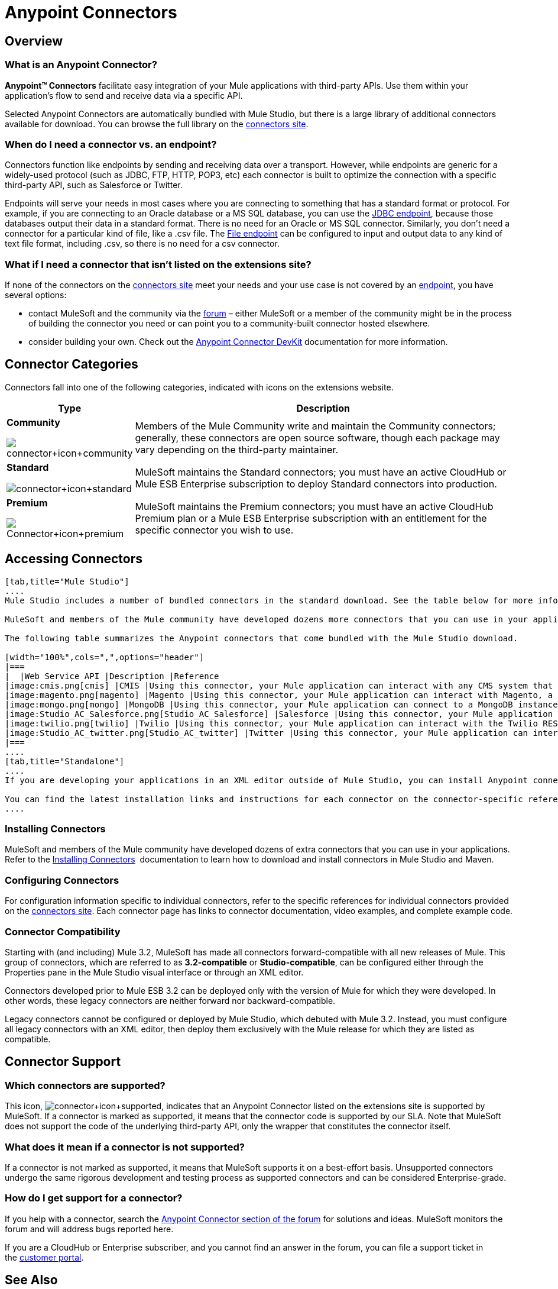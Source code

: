 = Anypoint Connectors

== Overview

=== What is an Anypoint Connector?

*Anypoint(TM) Connectors* facilitate easy integration of your Mule applications with third-party APIs. Use them within your application's flow to send and receive data via a specific API. 

Selected Anypoint Connectors are automatically bundled with Mule Studio, but there is a large library of additional connectors available for download. You can browse the full library on the http://www.mulesoft.org/extensions[connectors site]. 

=== When do I need a connector vs. an endpoint?

Connectors function like endpoints by sending and receiving data over a transport. However, while endpoints are generic for a widely-used protocol (such as JDBC, FTP, HTTP, POP3, etc) each connector is built to optimize the connection with a specific third-party API, such as Salesforce or Twitter.

Endpoints will serve your needs in most cases where you are connecting to something that has a standard format or protocol. For example, if you are connecting to an Oracle database or a MS SQL database, you can use the link:/mule-user-guide/v/3.3/database-jdbc-endpoint-reference[JDBC endpoint], because those databases output their data in a standard format. There is no need for an Oracle or MS SQL connector. Similarly, you don't need a connector for a particular kind of file, like a .csv file. The link:/mule-user-guide/v/3.3/file-endpoint-reference[File endpoint] can be configured to input and output data to any kind of text file format, including .csv, so there is no need for a csv connector. 

=== What if I need a connector that isn't listed on the extensions site?

If none of the connectors on the http://www.mulesoft.org/extensions[connectors site] meet your needs and your use case is not covered by an link:/mule-user-guide/v/3.3/studio-endpoints[endpoint], you have several options:

* contact MuleSoft and the community via the http://forum.mulesoft.org/mulesoft/products/mulesoft_anypoint_connectors[forum] – either MuleSoft or a member of the community might be in the process of building the connector you need or can point you to a community-built connector hosted elsewhere.
* consider building your own. Check out the link:/anypoint-connector-devkit/v/3.3/mule-devkit[Anypoint Connector DevKit] documentation for more information.

== Connector Categories

Connectors fall into one of the following categories, indicated with icons on the extensions website.

[width="100%",cols="20a,75",options="header"]
|===
|Type |Description
|*Community*

image:connector+icon+community.png[connector+icon+community] |Members of the Mule Community write and maintain the Community connectors; generally, these connectors are open source software, though each package may vary depending on the third-party maintainer.
|*Standard*

image:connector+icon+standard.png[connector+icon+standard] |MuleSoft maintains the Standard connectors; you must have an active CloudHub or Mule ESB Enterprise subscription to deploy Standard connectors into production.
|*Premium*

image:Connector+icon+premium.png[Connector+icon+premium] |MuleSoft maintains the Premium connectors; you must have an active CloudHub Premium plan or a Mule ESB Enterprise subscription with an entitlement for the specific connector you wish to use.
|===

== Accessing Connectors

[tabs]
------
[tab,title="Mule Studio"]
....
Mule Studio includes a number of bundled connectors in the standard download. See the table below for more information about these connectors. 

MuleSoft and members of the Mule community have developed dozens more connectors that you can use in your applications. Refer to the link:/mule-user-guide/v/3.3/installing-connectors[Installing Connectors] documentation to learn how to download and install connectors in Mule Studio.

The following table summarizes the Anypoint connectors that come bundled with the Mule Studio download.

[width="100%",cols=",",options="header"]
|===
|  |Web Service API |Description |Reference
|image:cmis.png[cmis] |CMIS |Using this connector, your Mule application can interact with any CMS system that implements the Content Management Interoperability Services (CMIS) specification. |http://www.mulesoft.org/extensions/cmis-cloud-connector[Mule CMIS Connector]
|image:magento.png[magento] |Magento |Using this connector, your Mule application can interact with Magento, a feature-rich eCommerce platform built on open-source technology that provides online merchants with great control over the look, content and functionality of their eCommerce store. |http://www.mulesoft.org/extensions/magento-cloud-connector[Mule Magento Connector]
|image:mongo.png[mongo] |MongoDB |Using this connector, your Mule application can connect to a MongoDB instance and run almost all of the operations that can be performed from the command line. |http://www.mulesoft.org/extensions/mongodb-connector[Mule MongoDB Connector]
|image:Studio_AC_Salesforce.png[Studio_AC_Salesforce] |Salesforce |Using this connector, your Mule application can connect with the Salesforce API for querying, creating, and updating information using either regular username and password through the SOAP API or using OAuth as the authentication mechanism. |http://www.mulesoft.org/extensions/salesforce-cloud-connector[Mule Salesforce Connector]
|image:twilio.png[twilio] |Twilio |Using this connector, your Mule application can interact with the Twilio REST API for building voice applications and for sending SMS messages. |http://www.mulesoft.org/extensions/twilio-cloud-connector[Mule Twilio Connector]
|image:Studio_AC_twitter.png[Studio_AC_twitter] |Twitter |Using this connector, your Mule application can interact with the Twitter REST API, which provides simple interfaces for most Twitter functionality. |http://www.mulesoft.org/extensions/twitter[Mule Twitter Connector]
|===
....
[tab,title="Standalone"]
....
If you are developing your applications in an XML editor outside of Mule Studio, you can install Anypoint connectors as Maven dependencies. To make the connector available to a Mavenized Mule application, add the connector repositories to your `pom.xml` file, add the module as a dependency, and add it to the packaging process of your applications.

You can find the latest installation links and instructions for each connector on the connector-specific reference pages, accessible from the http://www.mulesoft.org/extensions[connectors site].
....
------

=== Installing Connectors

MuleSoft and members of the Mule community have developed dozens of extra connectors that you can use in your applications. Refer to the link:/mule-user-guide/v/3.3/installing-connectors[Installing Connectors]  documentation to learn how to download and install connectors in Mule Studio and Maven.

=== Configuring Connectors 

For configuration information specific to individual connectors, refer to the specific references for individual connectors provided on the http://www.mulesoft.org/extensions[connectors site]. Each connector page has links to connector documentation, video examples, and complete example code.

=== Connector Compatibility

Starting with (and including) Mule 3.2, MuleSoft has made all connectors forward-compatible with all new releases of Mule. This group of connectors, which are referred to as **3.2-compatible** or **Studio-compatible**, can be configured either through the Properties pane in the Mule Studio visual interface or through an XML editor.

Connectors developed prior to Mule ESB 3.2 can be deployed only with the version of Mule for which they were developed. In other words, these legacy connectors are neither forward nor backward-compatible.

Legacy connectors cannot be configured or deployed by Mule Studio, which debuted with Mule 3.2. Instead, you must configure all legacy connectors with an XML editor, then deploy them exclusively with the Mule release for which they are listed as compatible.

== Connector Support

=== Which connectors are supported?

This icon, image:connector+icon+supported.png[connector+icon+supported], indicates that an Anypoint Connector listed on the extensions site is supported by MuleSoft. If a connector is marked as supported, it means that the connector code is supported by our SLA. Note that MuleSoft does not support the code of the underlying third-party API, only the wrapper that constitutes the connector itself. 

=== What does it mean if a connector is not supported?

If a connector is not marked as supported, it means that MuleSoft supports it on a best-effort basis. Unsupported connectors undergo the same rigorous development and testing process as supported connectors and can be considered Enterprise-grade.

=== How do I get support for a connector?

If you help with a connector, search the http://forum.mulesoft.org/mulesoft/products/mulesoft_anypoint_connectors[Anypoint Connector section of the forum] for solutions and ideas. MuleSoft monitors the forum and will address bugs reported here. 

If you are a CloudHub or Enterprise subscriber, and you cannot find an answer in the forum, you can file a support ticket in the http://www.mulesoft.com/support-login[customer portal]. 

== See Also

* Find out how to link:/mule-user-guide/v/3.3/installing-connectors[install Anypoint Connectors] in Mule Studio or as Maven dependencies.
* Review full connector-specific documentation, including video demonstrations and complete code samples, on the http://www.mulesoft.org/extensions[connectors site].
* Learn how to build your own connectors with the link:/anypoint-connector-devkit/v/3.3/mule-devkit[Anypoint Connector DevKit].
